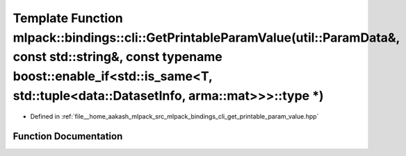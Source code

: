 .. _exhale_function_namespacemlpack_1_1bindings_1_1cli_1a575ecf5e4eeac882629795e6b8d6ddb1:

Template Function mlpack::bindings::cli::GetPrintableParamValue(util::ParamData&, const std::string&, const typename boost::enable_if<std::is_same<T, std::tuple<data::DatasetInfo, arma::mat>>>::type \*)
==========================================================================================================================================================================================================

- Defined in :ref:`file__home_aakash_mlpack_src_mlpack_bindings_cli_get_printable_param_value.hpp`


Function Documentation
----------------------


.. doxygenfunction:: mlpack::bindings::cli::GetPrintableParamValue(util::ParamData&, const std::string&, const typename boost::enable_if<std::is_same<T, std::tuple<data::DatasetInfo, arma::mat>>>::type *)
